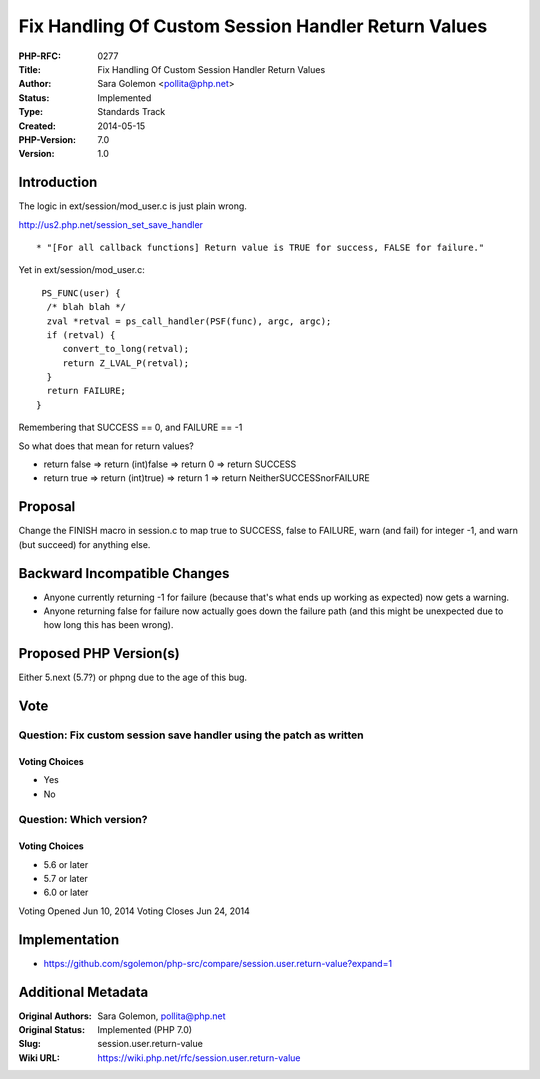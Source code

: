 Fix Handling Of Custom Session Handler Return Values
====================================================

:PHP-RFC: 0277
:Title: Fix Handling Of Custom Session Handler Return Values
:Author: Sara Golemon <pollita@php.net>
:Status: Implemented
:Type: Standards Track
:Created: 2014-05-15
:PHP-Version: 7.0
:Version: 1.0

Introduction
------------

The logic in ext/session/mod_user.c is just plain wrong.

http://us2.php.net/session_set_save_handler

::

    * "[For all callback functions] Return value is TRUE for success, FALSE for failure."

Yet in ext/session/mod_user.c:

::

    PS_FUNC(user) {
     /* blah blah */
     zval *retval = ps_call_handler(PSF(func), argc, argc);
     if (retval) {
        convert_to_long(retval);
        return Z_LVAL_P(retval);
     }
     return FAILURE;
   }

Remembering that SUCCESS == 0, and FAILURE == -1

So what does that mean for return values?

-  return false => return (int)false => return 0 => return SUCCESS
-  return true => return (int)true) => return 1 => return
   NeitherSUCCESSnorFAILURE

Proposal
--------

Change the FINISH macro in session.c to map true to SUCCESS, false to
FAILURE, warn (and fail) for integer -1, and warn (but succeed) for
anything else.

Backward Incompatible Changes
-----------------------------

-  Anyone currently returning -1 for failure (because that's what ends
   up working as expected) now gets a warning.
-  Anyone returning false for failure now actually goes down the failure
   path (and this might be unexpected due to how long this has been
   wrong).

Proposed PHP Version(s)
-----------------------

Either 5.next (5.7?) or phpng due to the age of this bug.

Vote
----

Question: Fix custom session save handler using the patch as written
~~~~~~~~~~~~~~~~~~~~~~~~~~~~~~~~~~~~~~~~~~~~~~~~~~~~~~~~~~~~~~~~~~~~

Voting Choices
^^^^^^^^^^^^^^

-  Yes
-  No

Question: Which version?
~~~~~~~~~~~~~~~~~~~~~~~~

.. _voting-choices-1:

Voting Choices
^^^^^^^^^^^^^^

-  5.6 or later
-  5.7 or later
-  6.0 or later

Voting Opened Jun 10, 2014 Voting Closes Jun 24, 2014

Implementation
--------------

-  https://github.com/sgolemon/php-src/compare/session.user.return-value?expand=1

Additional Metadata
-------------------

:Original Authors: Sara Golemon, pollita@php.net
:Original Status: Implemented (PHP 7.0)
:Slug: session.user.return-value
:Wiki URL: https://wiki.php.net/rfc/session.user.return-value
